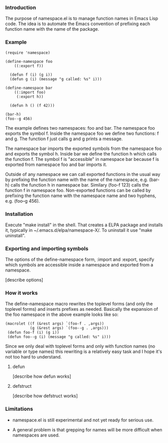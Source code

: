 *** Introduction

The purpose of namespace.el is to manage function names in Emacs Lisp
code.  The idea is to automate the Emacs convention of prefixing each
function name with the name of the package.

*** Example

#+BEGIN_SRC
 (require 'namespace)

 (define-namespace foo
     ((:export f))

   (defun f (i) (g i))
   (defun g (i) (message "g called: %s" i)))

 (define-namespace bar
     ((:import foo)
      (:export h))

   (defun h () (f 42)))

 (bar-h)
 (foo--g 456)
#+END_SRC

The example defines two namespaces: foo and bar.  The namespace foo
exports the symbol f.  Inside the namespace foo we define two
functions: f and g.  The function f just calls g and g prints a
message.

The namespace bar imports the exported symbols from the namespace foo
and exports the symbol h.  Inside bar we define the function h which
calls the function f.  The symbol f is "accessible" in namespace bar
because f is exported from namespace foo and bar imports it.

Outside of any namespace we can call exported functions in the usual
way by prefixing the function name with the name of the namespace,
e.g. (bar-h) calls the function h in namespace bar.  Similary
(foo-f 123) calls the function f in namespace foo.  Non-exported
functions can be called by prefixing the function name with the
namespace name and two hyphens, e.g. (foo--g 456).

*** Installation

Execute "make install" in the shell. That creates a ELPA package and
installs it, typically in ~/.emacs.d/elpa/namespace-X/. To uninstall
it use "make uninstall".

*** Exporting and importing symbols

The options of the define-namespace form, :import and :export, specify
which symbols are accessible inside a namespace and exported from a
namespace.

 [describe options]

*** How it works

The define-namespace macro rewrites the toplevel forms (and only the
toplevel forms) and inserts prefixes as needed.  Basically the
expansion of the foo namespace in the above example looks like so:

#+BEGIN_SRC
  (macrolet ((f (&rest args) `(foo-f . ,args))
             (g (&rest args) `(foo--g . ,args)))
   (defun foo-f (i) (g i))
   (defun foo--g (i) (message "g called: %s" i)))
#+END_SRC

Since we only deal with toplevel forms and only with function names
(no variable or type names) this rewriting is a relatively easy task
and I hope it's not too hard to understand.

***** defun

 [describe how defun works]

***** defstruct

 [describe how defstruct works]

*** Limitations

+ namespace.el is still experimental and not yet ready for serious use.

+ A general problem is that grepping for names will be more difficult
  when namespaces are used.
